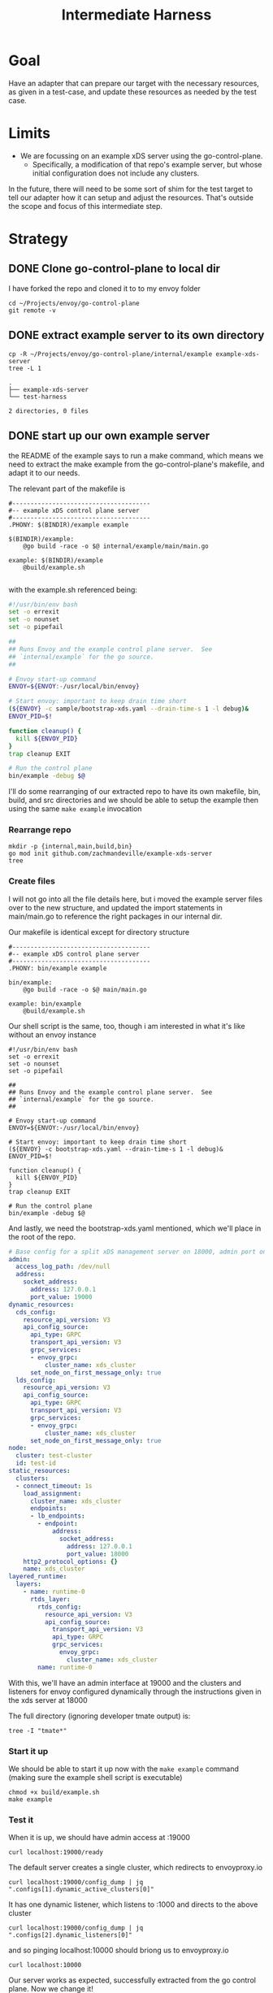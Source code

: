 #+TITLE: Intermediate Harness
#+PROPERTY: header-args :results output

* Goal
Have an adapter that can prepare our target with the necessary resources, as
given in a test-case, and update these resources as needed by the test case.
* Limits
- We are focussing on an example xDS server using the go-control-plane.
  - Specifically, a modification of that repo's example server, but whose initial configuration does not include any clusters.

In the future, there will need to be some sort of shim for the test target to tell our adapter how it can setup and adjust the resources.  That's outside the scope and focus of this intermediate step.
* Strategy
** DONE Clone go-control-plane to local dir

I have forked the repo and cloned it to to my envoy folder
#+begin_src shell
cd ~/Projects/envoy/go-control-plane
git remote -v
#+end_src

#+RESULTS:
| origin   | git@github.com:zachmandeville/go-control-plane.git (fetch) |
| origin   | git@github.com:zachmandeville/go-control-plane.git (push)  |
| upstream | git@github.com:envoyproxy/go-control-plane.git (fetch)     |
| upstream | git@github.com:envoyproxy/go-control-plane.git (push)      |

** DONE extract example server to its own directory
#+NAME: our xDS directory
#+begin_src shell :dir ~/Projects/xDS-conformance :results output
cp -R ~/Projects/envoy/go-control-plane/internal/example example-xds-server
tree -L 1
#+end_src

#+RESULTS: our xDS directory
: .
: ├── example-xds-server
: └── test-harness
:
: 2 directories, 0 files

** DONE start up our own example server
:PROPERTIES:
:header-args: :dir ~/Projects/xDs-conformance/example-xds-server :results output
:END:


the README of the example says to run a make command, which means we need to extract the make example from the go-control-plane's makefile, and adapt it to our needs.

The relevant part of the makefile is

#+begin_example
#--------------------------------------
#-- example xDS control plane server
#--------------------------------------
.PHONY: $(BINDIR)/example example

$(BINDIR)/example:
	@go build -race -o $@ internal/example/main/main.go

example: $(BINDIR)/example
	@build/example.sh

#+end_example

with the example.sh referenced being:

#+begin_src sh
#!/usr/bin/env bash
set -o errexit
set -o nounset
set -o pipefail

##
## Runs Envoy and the example control plane server.  See
## `internal/example` for the go source.
##

# Envoy start-up command
ENVOY=${ENVOY:-/usr/local/bin/envoy}

# Start envoy: important to keep drain time short
(${ENVOY} -c sample/bootstrap-xds.yaml --drain-time-s 1 -l debug)&
ENVOY_PID=$!

function cleanup() {
  kill ${ENVOY_PID}
}
trap cleanup EXIT

# Run the control plane
bin/example -debug $@
#+end_src

I'll do some rearranging of our extracted repo to have its own makefile, bin, build, and src directories and we should be able to setup the example then using the same ~make example~ invocation

*** Rearrange repo

#+begin_src shell :results output
mkdir -p {internal,main,build,bin}
go mod init github.com/zachmandeville/example-xds-server
tree
#+end_src

#+RESULTS:
: .
: ├── bin
: ├── build
: ├── go.mod
: ├── internal
: └── main
:
: 4 directories, 1 file

*** Create files

I will not go into all the file details here, but i moved the example server
files over to the new structure, and updated the import statements in
main/main.go to reference the right packages in our internal dir.

Our makefile is identical except for directory structure

#+NAME: Makefile
#+begin_src shell :tangle ~/Projects/xDS-conformance/example-xds-server/Makefile
#--------------------------------------
#-- example xDS control plane server
#--------------------------------------
.PHONY: bin/example example

bin/example:
	@go build -race -o $@ main/main.go

example: bin/example
	@build/example.sh
#+end_src

Our shell script is the same, too, though i am interested in what it's like without an envoy instance

#+NAME: build/example.sh
#+begin_src shell :tangle ~/Projects/xDS-conformance/example-xds-server/build/example.sh
#!/usr/bin/env bash
set -o errexit
set -o nounset
set -o pipefail

##
## Runs Envoy and the example control plane server.  See
## `internal/example` for the go source.
##

# Envoy start-up command
ENVOY=${ENVOY:-/usr/local/bin/envoy}

# Start envoy: important to keep drain time short
(${ENVOY} -c bootstrap-xds.yaml --drain-time-s 1 -l debug)&
ENVOY_PID=$!

function cleanup() {
  kill ${ENVOY_PID}
}
trap cleanup EXIT

# Run the control plane
bin/example -debug $@
#+end_src

And lastly, we need the bootstrap-xds.yaml mentioned, which we'll place in the root of the repo.

#+NAME: bootstrap-xds.yaml
#+begin_src yaml :tangle ~/Projects/xDS-conformance/example-xds-server/bootstrap-xds.yaml
# Base config for a split xDS management server on 18000, admin port on 19000
admin:
  access_log_path: /dev/null
  address:
    socket_address:
      address: 127.0.0.1
      port_value: 19000
dynamic_resources:
  cds_config:
    resource_api_version: V3
    api_config_source:
      api_type: GRPC
      transport_api_version: V3
      grpc_services:
      - envoy_grpc:
          cluster_name: xds_cluster
      set_node_on_first_message_only: true
  lds_config:
    resource_api_version: V3
    api_config_source:
      api_type: GRPC
      transport_api_version: V3
      grpc_services:
      - envoy_grpc:
          cluster_name: xds_cluster
      set_node_on_first_message_only: true
node:
  cluster: test-cluster
  id: test-id
static_resources:
  clusters:
  - connect_timeout: 1s
    load_assignment:
      cluster_name: xds_cluster
      endpoints:
      - lb_endpoints:
        - endpoint:
            address:
              socket_address:
                address: 127.0.0.1
                port_value: 18000
    http2_protocol_options: {}
    name: xds_cluster
layered_runtime:
  layers:
    - name: runtime-0
      rtds_layer:
        rtds_config:
          resource_api_version: V3
          api_config_source:
            transport_api_version: V3
            api_type: GRPC
            grpc_services:
              envoy_grpc:
                cluster_name: xds_cluster
        name: runtime-0
#+end_src

With this, we'll have an admin interface at 19000 and the clusters and listeners for envoy configured dynamically through the instructions given in the xds server at 18000

The full directory (ignoring developer tmate output) is:

#+begin_src shell :dir ~/Projects/xDs-conformance/example-xds-server :results output
tree -I "tmate*"
#+end_src

#+RESULTS:
#+begin_example
.
├── Makefile
├── bin
│   └── example
├── bootstrap-xds.yaml
├── build
│   └── example.sh
├── go.mod
├── go.sum
├── internal
│   ├── logger
│   │   └── logger.go
│   ├── resources
│   │   └── resources.go
│   └── server
│       └── server.go
└── main
    └── main.go

7 directories, 10 files
#+end_example

*** Start it up
We should be able to start it up now with the ~make example~ command (making sure the example shell script is executable)

#+NAME: start up example server
#+begin_src tmate :dir ~/Projects/xDS-conformance/example-xds-server
chmod +x build/example.sh
make example
#+end_src

*** Test it
When it is up, we should have admin access at :19000
#+begin_src shell :results output
curl localhost:19000/ready
#+end_src

#+RESULTS:
: LIVE

The default server creates a single cluster, which redirects to envoyproxy.io

#+begin_src shell
curl localhost:19000/config_dump | jq ".configs[1].dynamic_active_clusters[0]"
#+end_src

#+RESULTS:
#+begin_example
{
  "version_info": "1",
  "cluster": {
    "@type": "type.googleapis.com/envoy.config.cluster.v3.Cluster",
    "name": "example_proxy_cluster",
    "type": "LOGICAL_DNS",
    "connect_timeout": "5s",
    "dns_lookup_family": "V4_ONLY",
    "load_assignment": {
      "cluster_name": "example_proxy_cluster",
      "endpoints": [
        {
          "lb_endpoints": [
            {
              "endpoint": {
                "address": {
                  "socket_address": {
                    "address": "www.envoyproxy.io",
                    "port_value": 80
                  }
                }
              }
            }
          ]
        }
      ]
    }
  },
  "last_updated": "2021-05-12T02:14:27.714Z"
}
#+end_example

It has one dynamic listener, which listens to :1000 and directs to the above cluster
#+begin_src shell
curl localhost:19000/config_dump | jq ".configs[2].dynamic_listeners[0]"
#+end_src

#+RESULTS:
#+begin_example
{
  "name": "listener_0",
  "active_state": {
    "version_info": "1",
    "listener": {
      "@type": "type.googleapis.com/envoy.config.listener.v3.Listener",
      "name": "listener_0",
      "address": {
        "socket_address": {
          "address": "0.0.0.0",
          "port_value": 10000
        }
      },
      "filter_chains": [
        {
          "filters": [
            {
              "name": "envoy.filters.network.http_connection_manager",
              "typed_config": {
                "@type": "type.googleapis.com/envoy.extensions.filters.network.http_connection_manager.v3.HttpConnectionManager",
                "stat_prefix": "http",
                "rds": {
                  "config_source": {
                    "api_config_source": {
                      "api_type": "GRPC",
                      "grpc_services": [
                        {
                          "envoy_grpc": {
                            "cluster_name": "xds_cluster"
                          }
                        }
                      ],
                      "set_node_on_first_message_only": true,
                      "transport_api_version": "V3"
                    },
                    "resource_api_version": "V3"
                  },
                  "route_config_name": "local_route"
                },
                "http_filters": [
                  {
                    "name": "envoy.filters.http.router"
                  }
                ]
              }
            }
          ]
        }
      ]
    },
    "last_updated": "2021-05-12T02:14:27.772Z"
  }
}
#+end_example

and so pinging localhost:10000 should briong us to envoyproxy.io

#+begin_src shell
curl localhost:10000
#+end_src

#+RESULTS:
: Redirecting to https://www.envoyproxy.io/

Our server works as expected, successfully extracted from the go control plane.  Now we change it!
** DONE Be able to read cluster information from unchanged example server
So I don't actually need to run envoy. That's good for the example, but if i I
just start up the server, it will stillb e listening at 18000, but without an
admin interface.

What i could do, then, is run a client that starts up a new ClusterDiscoveryClient with our connection to the management server and then
outputs the results of running fetchCluster to stdout



It looks something like this:
#+begin_src go
package main

import (
	"context"
	"encoding/json"
	"fmt"

	envoy_config_core_v3 "github.com/envoyproxy/go-control-plane/envoy/config/core/v3"
	clusterservice "github.com/envoyproxy/go-control-plane/envoy/service/cluster/v3"
	envoy_service_discovery_v3 "github.com/envoyproxy/go-control-plane/envoy/service/discovery/v3"
	"google.golang.org/grpc"
)

func main() {
	dReq := &envoy_service_discovery_v3.DiscoveryRequest{
		VersionInfo: "",
		Node: &envoy_config_core_v3.Node{
			Id: "test-id",
		},
	}

	conn, err := grpc.Dial(":18000", grpc.WithInsecure())
	if err != nil {
		fmt.Printf("error: %v", err)
	}
	c := clusterservice.NewClusterDiscoveryServiceClient(conn)
	clusters, err := c.FetchClusters(context.Background(), dReq)
	if err != nil {
		fmt.Printf("error fetching clusters: %v", err)
	}
	responseJSON, err := json.MarshalIndent(clusters, "", "  ")
	if err != nil {
		fmt.Printf("error marshalling response: %v", err)
	}
	fmt.Printf("our Client: %v\n\n%v", string(responseJSON), clusters.GetResources())
}
#+end_src

This will show a single cluster returned and the output is hard to read now, but i can see the example proxy.
So i am proving that I can read info from the unchanged server, as long as it's registering these xDS servers.
Lol, I think i'm starting to viscerally get the universal data plane.

** DONE Adjust example server to not have clusters
I'd do this in the resource.go for the initial snapshot that gets made.

in resources/resources.go, there is the function to generate the snapshot
if i comment out all the clusters, routes, and listeners, i will get an empty xDS server.

#+begin_src go
func GenerateSnapshot() cache.Snapshot {
	return cache.NewSnapshot(
		"1",
		[]types.Resource{}, // endpoints
		// []types.Resource{makeCluster(ClusterName)},
		// []types.Resource{makeRoute(RouteName, ClusterName)},
		// []types.Resource{makeHTTPListener(ListenerName, RouteName)},
		[]types.Resource{}, // clusters
		[]types.Resource{}, // routes
		[]types.Resource{}, // listeners
		[]types.Resource{}, // runtimes
		[]types.Resource{}, // secrets
	)
}

#+end_src

** DONE Confirm we can read from iteration, and see no clusters
With that updated resources.go, I can start up the server and see its initial snapshot is empty.
Then, i can use the same function in my client to get clusters from the cluster discovery service. I still get back a version and a type url, but the resources are empty as i'd expect!
** DONE Add a cluster resource to server from adapter call.
This i would do through setting the snapshot, I do believe.
A good example of this is in sloka's implementation. I think I would want to do something similar, but allowing you to set the thing you are updating and the yaml of how it should be updated. e.g.

adapter.registerResource(yaml)
and that yaml being something like:


#+begin_example yaml
clusters:
- name: something
  address: place
#+end_example

I have the initial call done, though not yet with yaml...that is it's own project.  It ended up more difficult than i anticipated, mostly wrapping my head around the target and the adapter being servers and clients simultaneously.  But at the moment, I can run addCluster('foo') from the adapter and see that a new cluster was added to our envoy mesh.
** TODO add cluster using yaml
first iteration is that i can add a request like
registerResource("cluster",yaml)
with the yaml being:
#+begin_example yaml
clusters:
- name: something
#+end_example

and it will add ~something~ to the envoy instance.  It won't do anything, and will have no loadbalancing, but can be see with a config_dump

** TODO  Generalize this addition to a gRPC service
i should be able to send the yaml to adapter from some client and see envoy updated.  this will be replaced by our test case.
** TODO Write test case using example configuration yaml
** TODO Setup test target using code snippet in test case
test case -> generated function template -> function with call to adapter

